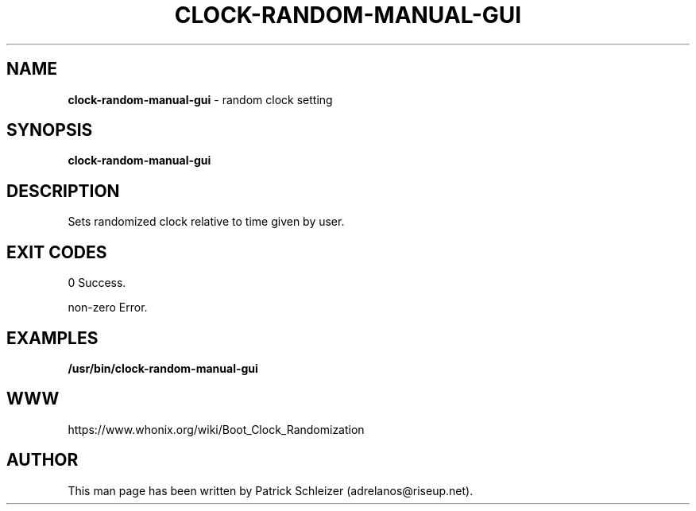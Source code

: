 .\" generated with Ronn-NG/v0.8.0
.\" http://github.com/apjanke/ronn-ng/tree/0.8.0
.TH "CLOCK\-RANDOM\-MANUAL\-GUI" "8" "April 2020" "bootclockrandomization" "bootclockrandomization Manual"
.SH "NAME"
\fBclock\-random\-manual\-gui\fR \- random clock setting
.P
.SH "SYNOPSIS"
\fBclock\-random\-manual\-gui\fR
.SH "DESCRIPTION"
Sets randomized clock relative to time given by user\.
.SH "EXIT CODES"
0 Success\.
.P
non\-zero Error\.
.SH "EXAMPLES"
\fB/usr/bin/clock\-random\-manual\-gui\fR
.SH "WWW"
https://www\.whonix\.org/wiki/Boot_Clock_Randomization
.SH "AUTHOR"
This man page has been written by Patrick Schleizer (adrelanos@riseup\.net)\.
